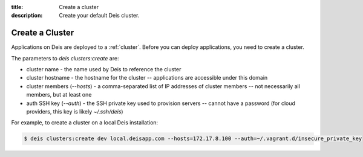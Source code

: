 :title: Create a cluster
:description: Create your default Deis cluster.

.. _create_cluster:

Create a Cluster
================

Applications on Deis are deployed to a :ref:`cluster`. Before you can deploy
applications, you need to create a cluster.

The parameters to `deis clusters:create` are:

* cluster name - the name used by Deis to reference the cluster
* cluster hostname - the hostname for the cluster -- applications are accessible under this domain
* cluster members (`--hosts`) - a comma-separated list of IP addresses of cluster members -- not necessarily all members, but at least one
* auth SSH key (`--auth`) - the SSH private key used to provision servers -- cannot have a password (for cloud providers, this key is likely `~/.ssh/deis`)

For example, to create a cluster on a local Deis installation:

.. code-block:: console

    $ deis clusters:create dev local.deisapp.com --hosts=172.17.8.100 --auth=~/.vagrant.d/insecure_private_key
